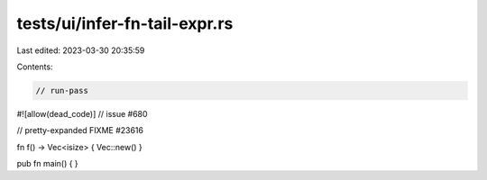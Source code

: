 tests/ui/infer-fn-tail-expr.rs
==============================

Last edited: 2023-03-30 20:35:59

Contents:

.. code-block:: rs

    // run-pass

#![allow(dead_code)]
// issue #680


// pretty-expanded FIXME #23616

fn f() -> Vec<isize> { Vec::new() }

pub fn main() { }


